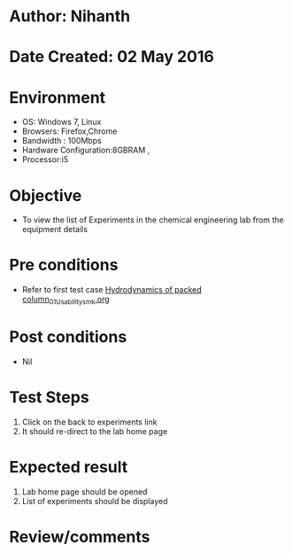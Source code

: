 * Author: Nihanth
* Date Created: 02 May 2016
* Environment
  - OS: Windows 7, Linux
  - Browsers: Firefox,Chrome
  - Bandwidth : 100Mbps
  - Hardware Configuration:8GBRAM , 
  - Processor:i5

* Objective
  - To view the list of Experiments in the chemical engineering lab from the equipment details

* Pre conditions
  - Refer to first test case [[https://github.com/Virtual-Labs/chemical-engg-iitb/blob/master/test-cases/integration_test-cases/Hydrodynamics of packed column/Hydrodynamics of packed column_01_Usability_smk.org][Hydrodynamics of packed column_01_Usability_smk.org]]

* Post conditions
  - Nil
* Test Steps
  1. Click on the back to experiments link 
  2. It should re-direct to the lab home page

* Expected result
  1. Lab home page should be opened
  2. List of experiments should be displayed

* Review/comments


